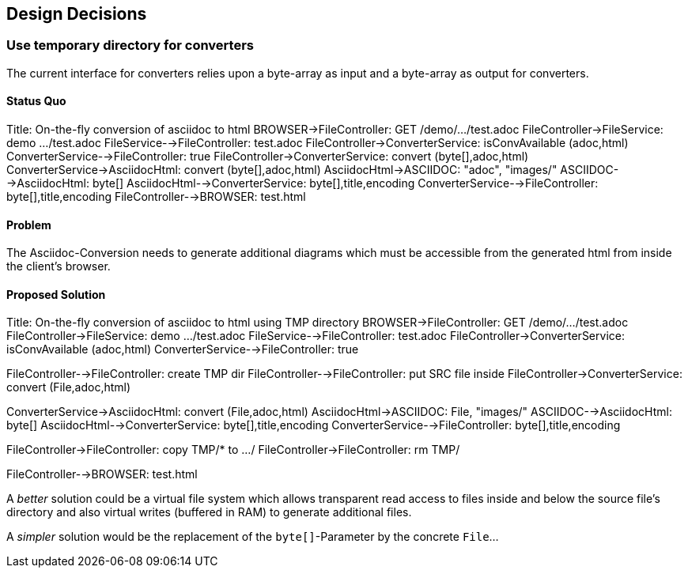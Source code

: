 [[section-design-decisions]]
== Design Decisions

=== Use temporary directory for converters
The current interface for converters relies upon a byte-array as input and a byte-array as output for converters.

==== Status Quo

[plantuml,,adoc-conversion]
--
Title: On-the-fly conversion of asciidoc to html
BROWSER->FileController: GET /demo/.../test.adoc
FileController->FileService: demo .../test.adoc
FileService-->FileController: test.adoc
FileController->ConverterService: isConvAvailable (adoc,html)
ConverterService-->FileController: true
FileController->ConverterService: convert (byte[],adoc,html)
ConverterService->AsciidocHtml: convert (byte[],adoc,html)
AsciidocHtml->ASCIIDOC: "adoc", "images/"
ASCIIDOC-->AsciidocHtml: byte[]
AsciidocHtml-->ConverterService: byte[],title,encoding
ConverterService-->FileController: byte[],title,encoding
FileController-->BROWSER: test.html
--

==== Problem
The Asciidoc-Conversion needs to generate additional diagrams which must be accessible from the generated html from inside the client's browser.

==== Proposed Solution

[plantuml,,adoc-conversion-proposal]
--
Title: On-the-fly conversion of asciidoc to html using TMP directory
BROWSER->FileController: GET /demo/.../test.adoc
FileController->FileService: demo .../test.adoc
FileService-->FileController: test.adoc
FileController->ConverterService: isConvAvailable (adoc,html)
ConverterService-->FileController: true

FileController-->FileController: create TMP dir
FileController-->FileController: put SRC file inside
FileController->ConverterService: convert (File,adoc,html)

ConverterService->AsciidocHtml: convert (File,adoc,html)
AsciidocHtml->ASCIIDOC: File, "images/"
ASCIIDOC-->AsciidocHtml: byte[]
AsciidocHtml-->ConverterService: byte[],title,encoding
ConverterService-->FileController: byte[],title,encoding

FileController->FileController: copy TMP/* to .../
FileController->FileController: rm TMP/

FileController-->BROWSER: test.html
--

A _better_ solution could be a virtual file system which allows transparent read access to files inside and below the source file's directory and also virtual writes (buffered in RAM) to generate additional files.

A _simpler_ solution would be the replacement of the `byte[]`-Parameter by the concrete `File`... 
